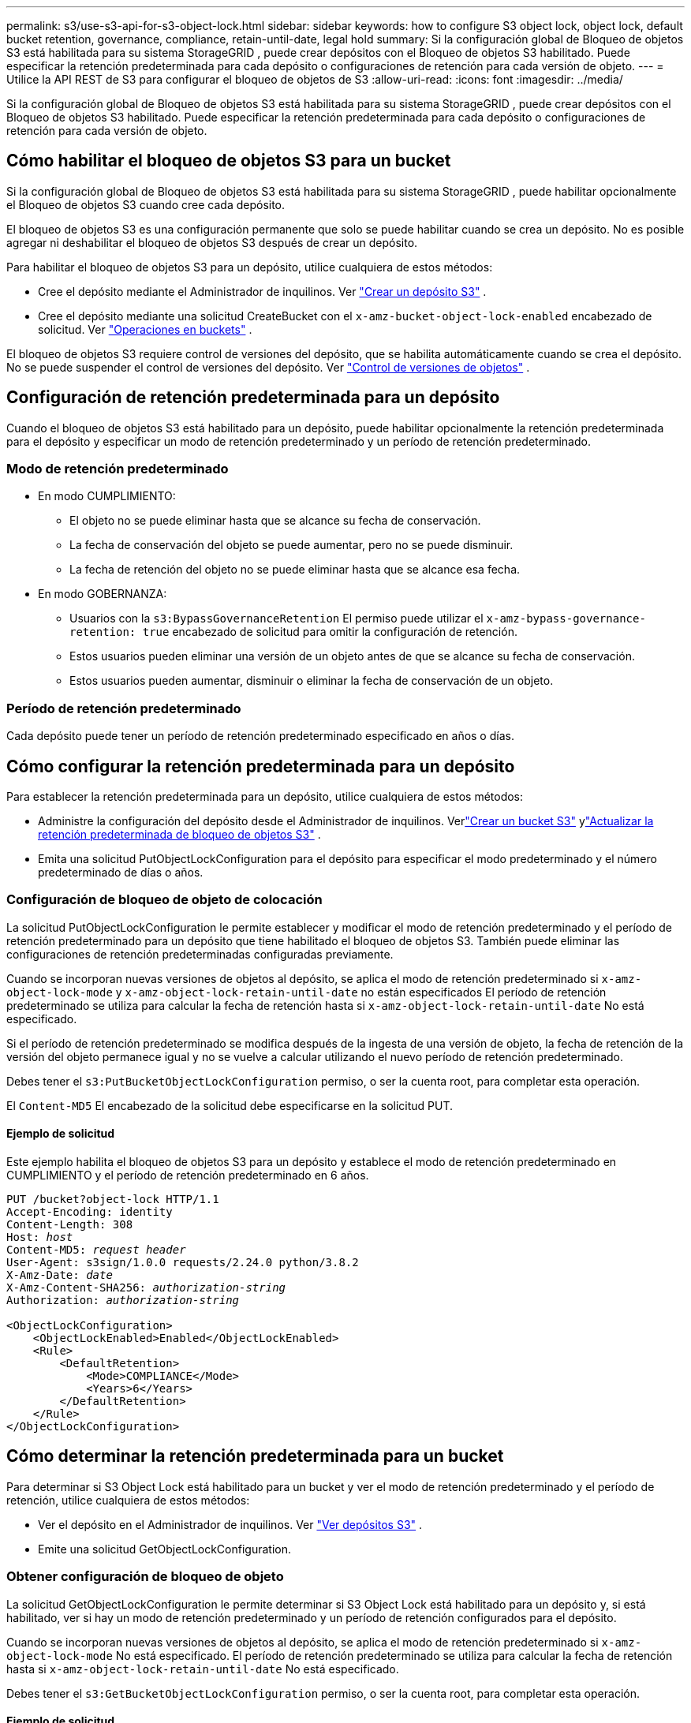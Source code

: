 ---
permalink: s3/use-s3-api-for-s3-object-lock.html 
sidebar: sidebar 
keywords: how to configure S3 object lock, object lock, default bucket retention, governance, compliance, retain-until-date, legal hold 
summary: Si la configuración global de Bloqueo de objetos S3 está habilitada para su sistema StorageGRID , puede crear depósitos con el Bloqueo de objetos S3 habilitado.  Puede especificar la retención predeterminada para cada depósito o configuraciones de retención para cada versión de objeto. 
---
= Utilice la API REST de S3 para configurar el bloqueo de objetos de S3
:allow-uri-read: 
:icons: font
:imagesdir: ../media/


[role="lead"]
Si la configuración global de Bloqueo de objetos S3 está habilitada para su sistema StorageGRID , puede crear depósitos con el Bloqueo de objetos S3 habilitado.  Puede especificar la retención predeterminada para cada depósito o configuraciones de retención para cada versión de objeto.



== Cómo habilitar el bloqueo de objetos S3 para un bucket

Si la configuración global de Bloqueo de objetos S3 está habilitada para su sistema StorageGRID , puede habilitar opcionalmente el Bloqueo de objetos S3 cuando cree cada depósito.

El bloqueo de objetos S3 es una configuración permanente que solo se puede habilitar cuando se crea un depósito.  No es posible agregar ni deshabilitar el bloqueo de objetos S3 después de crear un depósito.

Para habilitar el bloqueo de objetos S3 para un depósito, utilice cualquiera de estos métodos:

* Cree el depósito mediante el Administrador de inquilinos. Ver link:../tenant/creating-s3-bucket.html["Crear un depósito S3"] .
* Cree el depósito mediante una solicitud CreateBucket con el `x-amz-bucket-object-lock-enabled` encabezado de solicitud. Ver link:operations-on-buckets.html["Operaciones en buckets"] .


El bloqueo de objetos S3 requiere control de versiones del depósito, que se habilita automáticamente cuando se crea el depósito.  No se puede suspender el control de versiones del depósito. Ver link:object-versioning.html["Control de versiones de objetos"] .



== Configuración de retención predeterminada para un depósito

Cuando el bloqueo de objetos S3 está habilitado para un depósito, puede habilitar opcionalmente la retención predeterminada para el depósito y especificar un modo de retención predeterminado y un período de retención predeterminado.



=== Modo de retención predeterminado

* En modo CUMPLIMIENTO:
+
** El objeto no se puede eliminar hasta que se alcance su fecha de conservación.
** La fecha de conservación del objeto se puede aumentar, pero no se puede disminuir.
** La fecha de retención del objeto no se puede eliminar hasta que se alcance esa fecha.


* En modo GOBERNANZA:
+
** Usuarios con la `s3:BypassGovernanceRetention` El permiso puede utilizar el `x-amz-bypass-governance-retention: true` encabezado de solicitud para omitir la configuración de retención.
** Estos usuarios pueden eliminar una versión de un objeto antes de que se alcance su fecha de conservación.
** Estos usuarios pueden aumentar, disminuir o eliminar la fecha de conservación de un objeto.






=== Período de retención predeterminado

Cada depósito puede tener un período de retención predeterminado especificado en años o días.



== Cómo configurar la retención predeterminada para un depósito

Para establecer la retención predeterminada para un depósito, utilice cualquiera de estos métodos:

* Administre la configuración del depósito desde el Administrador de inquilinos. Verlink:../tenant/creating-s3-bucket.html["Crear un bucket S3"] ylink:../tenant/update-default-retention-settings.html["Actualizar la retención predeterminada de bloqueo de objetos S3"] .
* Emita una solicitud PutObjectLockConfiguration para el depósito para especificar el modo predeterminado y el número predeterminado de días o años.




=== Configuración de bloqueo de objeto de colocación

La solicitud PutObjectLockConfiguration le permite establecer y modificar el modo de retención predeterminado y el período de retención predeterminado para un depósito que tiene habilitado el bloqueo de objetos S3.  También puede eliminar las configuraciones de retención predeterminadas configuradas previamente.

Cuando se incorporan nuevas versiones de objetos al depósito, se aplica el modo de retención predeterminado si `x-amz-object-lock-mode` y `x-amz-object-lock-retain-until-date` no están especificados  El período de retención predeterminado se utiliza para calcular la fecha de retención hasta si `x-amz-object-lock-retain-until-date` No está especificado.

Si el período de retención predeterminado se modifica después de la ingesta de una versión de objeto, la fecha de retención de la versión del objeto permanece igual y no se vuelve a calcular utilizando el nuevo período de retención predeterminado.

Debes tener el `s3:PutBucketObjectLockConfiguration` permiso, o ser la cuenta root, para completar esta operación.

El `Content-MD5` El encabezado de la solicitud debe especificarse en la solicitud PUT.



==== Ejemplo de solicitud

Este ejemplo habilita el bloqueo de objetos S3 para un depósito y establece el modo de retención predeterminado en CUMPLIMIENTO y el período de retención predeterminado en 6 años.

[listing, subs="specialcharacters,quotes"]
----
PUT /bucket?object-lock HTTP/1.1
Accept-Encoding: identity
Content-Length: 308
Host: _host_
Content-MD5: _request header_
User-Agent: s3sign/1.0.0 requests/2.24.0 python/3.8.2
X-Amz-Date: _date_
X-Amz-Content-SHA256: _authorization-string_
Authorization: _authorization-string_

<ObjectLockConfiguration>
    <ObjectLockEnabled>Enabled</ObjectLockEnabled>
    <Rule>
        <DefaultRetention>
            <Mode>COMPLIANCE</Mode>
            <Years>6</Years>
        </DefaultRetention>
    </Rule>
</ObjectLockConfiguration>
----


== Cómo determinar la retención predeterminada para un bucket

Para determinar si S3 Object Lock está habilitado para un bucket y ver el modo de retención predeterminado y el período de retención, utilice cualquiera de estos métodos:

* Ver el depósito en el Administrador de inquilinos. Ver link:../tenant/viewing-s3-bucket-details.html["Ver depósitos S3"] .
* Emite una solicitud GetObjectLockConfiguration.




=== Obtener configuración de bloqueo de objeto

La solicitud GetObjectLockConfiguration le permite determinar si S3 Object Lock está habilitado para un depósito y, si está habilitado, ver si hay un modo de retención predeterminado y un período de retención configurados para el depósito.

Cuando se incorporan nuevas versiones de objetos al depósito, se aplica el modo de retención predeterminado si `x-amz-object-lock-mode` No está especificado.  El período de retención predeterminado se utiliza para calcular la fecha de retención hasta si `x-amz-object-lock-retain-until-date` No está especificado.

Debes tener el `s3:GetBucketObjectLockConfiguration` permiso, o ser la cuenta root, para completar esta operación.



==== Ejemplo de solicitud

[listing, subs="specialcharacters,quotes"]
----
GET /bucket?object-lock HTTP/1.1
Host: _host_
Accept-Encoding: identity
User-Agent: aws-cli/1.18.106 Python/3.8.2 Linux/4.4.0-18362-Microsoft botocore/1.17.29
x-amz-date: _date_
x-amz-content-sha256: _authorization-string_
Authorization: _authorization-string_
----


==== Ejemplo de respuesta

[listing]
----
HTTP/1.1 200 OK
x-amz-id-2: iVmcB7OXXJRkRH1FiVq1151/T24gRfpwpuZrEG11Bb9ImOMAAe98oxSpXlknabA0LTvBYJpSIXk=
x-amz-request-id: B34E94CACB2CEF6D
Date: Fri, 04 Sep 2020 22:47:09 GMT
Transfer-Encoding: chunked
Server: AmazonS3

<?xml version="1.0" encoding="UTF-8"?>
<ObjectLockConfiguration xmlns="http://s3.amazonaws.com/doc/2006-03-01/">
    <ObjectLockEnabled>Enabled</ObjectLockEnabled>
    <Rule>
        <DefaultRetention>
            <Mode>COMPLIANCE</Mode>
            <Years>6</Years>
        </DefaultRetention>
    </Rule>
</ObjectLockConfiguration>
----


== Cómo especificar la configuración de retención para un objeto

Un depósito con el bloqueo de objetos S3 habilitado puede contener una combinación de objetos con y sin configuraciones de retención de bloqueo de objetos S3.

Las configuraciones de retención a nivel de objeto se especifican mediante la API REST de S3.  La configuración de retención de un objeto anula cualquier configuración de retención predeterminada para el depósito.

Puede especificar las siguientes configuraciones para cada objeto:

* *Modo de retención*: CUMPLIMIENTO o GOBERNANZA.
* *Retain-until-date*: una fecha que especifica durante cuánto tiempo StorageGRID debe conservar la versión del objeto.
+
** En el modo CUMPLIMIENTO, si la fecha de retención hasta está en el futuro, el objeto se puede recuperar, pero no se puede modificar ni eliminar.  La fecha de conservación hasta se puede aumentar, pero esta fecha no se puede disminuir ni eliminar.
** En el modo GOBERNANZA, los usuarios con permiso especial pueden omitir la configuración de conservar hasta la fecha.  Pueden eliminar una versión de un objeto antes de que transcurra su período de retención.  También pueden aumentar, disminuir o incluso eliminar la fecha de conservación.


* *Retención legal*: al aplicar una retención legal a una versión de un objeto, se bloquea inmediatamente ese objeto.  Por ejemplo, es posible que necesites colocar una retención legal en un objeto que esté relacionado con una investigación o una disputa legal.  Una retención legal no tiene fecha de vencimiento, sino que permanece vigente hasta que se elimina explícitamente.
+
La configuración de retención legal de un objeto es independiente del modo de retención y de la fecha de retención.  Si una versión de un objeto está bajo retención legal, nadie puede eliminar esa versión.



Para especificar la configuración de bloqueo de objetos S3 al agregar una versión de objeto a un depósito, emita unlink:put-object.html["PonerObjeto"] ,link:put-object-copy.html["Copiar objeto"] , olink:initiate-multipart-upload.html["Crear carga de varias partes"] pedido.

Puedes utilizar lo siguiente:

* `x-amz-object-lock-mode`, que puede ser CUMPLIMIENTO o GOBERNANZA (sensible a mayúsculas y minúsculas).
+

NOTE: Si lo especifica `x-amz-object-lock-mode` , también debe especificar `x-amz-object-lock-retain-until-date` .

* `x-amz-object-lock-retain-until-date`
+
** El valor de conservación hasta la fecha debe tener el formato `2020-08-10T21:46:00Z` .  Se permiten fracciones de segundo, pero solo se conservan 3 dígitos decimales (precisión de milisegundos).  No se permiten otros formatos ISO 8601.
** La fecha de conservación debe ser en el futuro.


* `x-amz-object-lock-legal-hold`
+
Si la retención legal está activada (distingue entre mayúsculas y minúsculas), el objeto se coloca bajo una retención legal.  Si la retención legal está desactivada, no se aplica ninguna retención legal.  Cualquier otro valor generará un error 400 Solicitud incorrecta (argumento inválido).



Si utiliza alguno de estos encabezados de solicitud, tenga en cuenta estas restricciones:

* El `Content-MD5` El encabezado de solicitud es obligatorio si lo hay `x-amz-object-lock-*` El encabezado de solicitud está presente en la solicitud PutObject. `Content-MD5` no es necesario para CopyObject o CreateMultipartUpload.
* Si el depósito no tiene habilitado el bloqueo de objetos S3 y un `x-amz-object-lock-*` Si el encabezado de solicitud está presente, se devuelve un error 400 Solicitud incorrecta (InvalidRequest).
* La solicitud PutObject admite el uso de `x-amz-storage-class: REDUCED_REDUNDANCY` para que coincida con el comportamiento de AWS.  Sin embargo, cuando se ingiere un objeto en un bucket con el bloqueo de objetos S3 habilitado, StorageGRID siempre realizará una ingesta de confirmación dual.
* Una respuesta de versión GET o HeadObject posterior incluirá los encabezados `x-amz-object-lock-mode` , `x-amz-object-lock-retain-until-date` , y `x-amz-object-lock-legal-hold` , si está configurado y si el remitente de la solicitud tiene la información correcta `s3:Get*` permisos.


Puedes utilizar el `s3:object-lock-remaining-retention-days` Clave de condición de política para limitar los períodos de retención mínimos y máximos permitidos para sus objetos.



== Cómo actualizar la configuración de retención de un objeto

Si necesita actualizar la configuración de retención o retención legal para una versión de objeto existente, puede realizar las siguientes operaciones de subrecurso de objeto:

* `PutObjectLegalHold`
+
Si el nuevo valor de retención legal está activado, el objeto se coloca bajo una retención legal.  Si el valor de retención legal está DESACTIVADO, se levanta la retención legal.

* `PutObjectRetention`
+
** El valor del modo puede ser CUMPLIMIENTO o GOBERNANZA (distingue entre mayúsculas y minúsculas).
** El valor de conservación hasta la fecha debe tener el formato `2020-08-10T21:46:00Z` .  Se permiten fracciones de segundo, pero solo se conservan 3 dígitos decimales (precisión de milisegundos).  No se permiten otros formatos ISO 8601.
** Si una versión de objeto tiene una fecha de conservación existente, solo puedes aumentarla.  El nuevo valor debe estar en el futuro.






== Cómo utilizar el modo GOBERNANZA

Los usuarios que tengan la `s3:BypassGovernanceRetention` El permiso puede omitir la configuración de retención activa de un objeto que utiliza el modo GOBERNANZA.  Cualquier operación DELETE o PutObjectRetention debe incluir el `x-amz-bypass-governance-retention:true` encabezado de solicitud.  Estos usuarios pueden realizar estas operaciones adicionales:

* Realice las operaciones DeleteObject o DeleteObjects para eliminar una versión de un objeto antes de que transcurra su período de retención.
+
Los objetos que están bajo retención legal no se pueden eliminar.  La retención legal debe estar DESACTIVADA.

* Realice operaciones PutObjectRetention que cambien el modo de la versión de un objeto de GOBERNANZA a CUMPLIMIENTO antes de que transcurra el período de retención del objeto.
+
Nunca se permite cambiar el modo de CUMPLIMIENTO a GOBERNANZA.

* Realice operaciones PutObjectRetention para aumentar, disminuir o eliminar el período de retención de una versión de objeto.


.Información relacionada
* link:../ilm/managing-objects-with-s3-object-lock.html["Administrar objetos con S3 Object Lock"]
* link:../tenant/using-s3-object-lock.html["Utilice S3 Object Lock para retener objetos"]
* https://docs.aws.amazon.com/AmazonS3/latest/userguide/object-lock.html["Guía del usuario de Amazon Simple Storage Service: Bloqueo de objetos"^]

